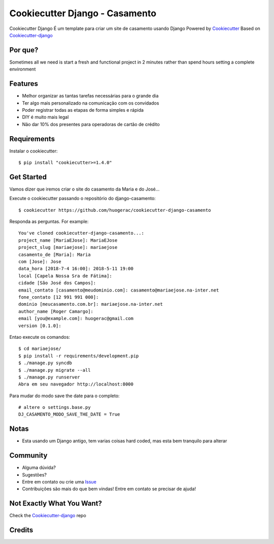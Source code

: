 Cookiecutter Django - Casamento
===========================

Cookiecutter Django É um template para criar um site de casamento usando Django
Powered by Cookiecutter_
Based on Cookiecutter-django_

Por que?
-------

Sometimes all we need is start a fresh and functional project in 2 minutes rather than spend hours setting a complete environment

Features
---------

* Melhor organizar as tantas tarefas necessárias para o grande dia
* Ter algo mais personalizado na comunicação com os convidados
* Poder registrar todas as etapas de forma simples e rápida
* DIY é muito mais legal
* Não dar 10% dos presentes para operadoras de cartão de crédito

Requirements
-----------

Instalar o cookiecutter::

    $ pip install "cookiecutter>=1.4.0"


Get Started
-----------

Vamos dizer que iremos criar o site do casamento da Maria e do José...

Execute o cookiecutter passando o repositório do django-casamento::

    $ cookiecutter https://github.com/huogerac/cookiecutter-django-casamento

Responda as perguntas. For example::

    You've cloned cookiecutter-django-casamento...:
    project_name [MariaEJose]: MariaEJose
    project_slug [mariaejose]: mariaejose
    casamento_de [Maria]: Maria
    com [Jose]: Jose
    data_hora [2018-7-4 16:00]: 2018-5-11 19:00
    local [Capela Nossa Sra de Fátima]:
    cidade [São José dos Campos]:
    email_contato [casamento@meudominio.com]: casamento@mariaejose.na-inter.net
    fone_contato [12 991 991 000]:
    dominio [meucasamento.com.br]: mariaejose.na-inter.net
    author_name [Roger Camargo]:
    email [you@example.com]: huogerac@gmail.com
    version [0.1.0]:



Entao execute os comandos::

    $ cd mariaejose/
    $ pip install -r requirements/development.pip
    $ ./manage.py syncdb
    $ ./manage.py migrate --all
    $ ./manage.py runserver
    Abra em seu navegador http://localhost:8000


Para mudar do modo save the date para o completo::

    # altere o settings.base.py
    DJ_CASAMENTO_MODO_SAVE_THE_DATE = True


Notas
-----

* Esta usando um Django antigo, tem varias coisas hard coded, mas esta bem tranquilo para alterar


Community
-----------

* Alguma dúvida?
* Sugestões?
* Entre em contato ou crie uma Issue_
* Contribuições são mais do que bem vindas! Entre em contato se precisar de ajuda!

.. _Issue: https://github.com/huogerac/cookiecutter-django-casamento/issues


Not Exactly What You Want?
---------------------------

Check the Cookiecutter-django_ repo


Credits
-------

.. _Cookiecutter: https://github.com/audreyr/cookiecutter
.. _Cookiecutter-django: https://github.com/pydanny/cookiecutter-django
.. _Virtualenv: https://virtualenv.pypa.io/en/stable/
